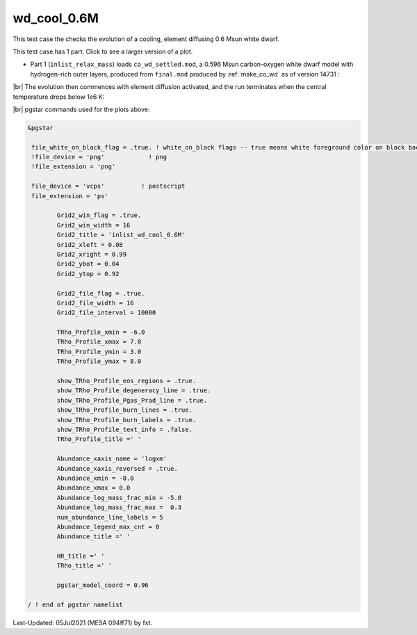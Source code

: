 .. _wd_cool_0.6M:

************
wd_cool_0.6M
************

This test case the checks the evolution of a cooling, element diffusing 0.6 Msun white dwarf.

This test case has 1 part. Click to see a larger version of a plot.

* Part 1 (``inlist_relax_mass``) loads ``co_wd_settled.mod``, a 0.596 Msun carbon-oxygen white dwarf model with hydrogen-rich outer layers, produced from ``final.mod`` produced by :ref:`make_co_wd` as of version 14731 :

.. image:: ../../../star/test_suite/wd_cool_0.6M/docs/Grid2000368.svg
   :width: 100%


|br| 
The evolution then commences with element diffusion activated, and the run terminates when the central temperature drops below 1e6 K:

.. image:: ../../../star/test_suite/wd_cool_0.6M/docs/Grid2000578.svg


|br|
pgstar commands used for the plots above:

.. code-block:: console

 &pgstar

  file_white_on_black_flag = .true. ! white_on_black flags -- true means white foreground color on black background
  !file_device = 'png'            ! png
  !file_extension = 'png'

  file_device = 'vcps'          ! postscript
  file_extension = 'ps'

         Grid2_win_flag = .true.
         Grid2_win_width = 16
         Grid2_title = 'inlist_wd_cool_0.6M'
         Grid2_xleft = 0.08
         Grid2_xright = 0.99
         Grid2_ybot = 0.04
         Grid2_ytop = 0.92

         Grid2_file_flag = .true.
         Grid2_file_width = 16
         Grid2_file_interval = 10000

         TRho_Profile_xmin = -6.0
         TRho_Profile_xmax = 7.0
         TRho_Profile_ymin = 3.0
         TRho_Profile_ymax = 8.0

         show_TRho_Profile_eos_regions = .true.
         show_TRho_Profile_degeneracy_line = .true.
         show_TRho_Profile_Pgas_Prad_line = .true.
         show_TRho_Profile_burn_lines = .true.
         show_TRho_Profile_burn_labels = .true.
         show_TRho_Profile_text_info = .false.
         TRho_Profile_title =' '

         Abundance_xaxis_name = 'logxm'
         Abundance_xaxis_reversed = .true.
         Abundance_xmin = -8.0
         Abundance_xmax = 0.0
         Abundance_log_mass_frac_min = -5.0
         Abundance_log_mass_frac_max =  0.3
         num_abundance_line_labels = 5
         Abundance_legend_max_cnt = 0
         Abundance_title =' '

         HR_title =' '
         TRho_title =' '

         pgstar_model_coord = 0.96

 / ! end of pgstar namelist



Last-Updated: 05Jul2021 (MESA 094ff71) by fxt.


.. # define a hard line break for HTML
.. |br| raw:: html

      <br>
